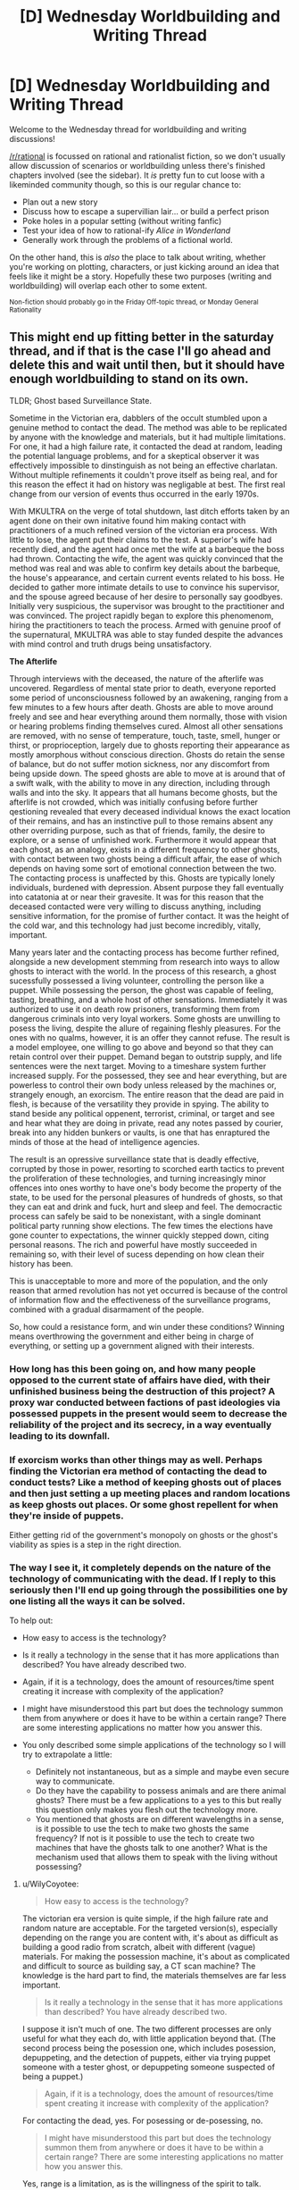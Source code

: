 #+TITLE: [D] Wednesday Worldbuilding and Writing Thread

* [D] Wednesday Worldbuilding and Writing Thread
:PROPERTIES:
:Author: AutoModerator
:Score: 7
:DateUnix: 1569423912.0
:DateShort: 2019-Sep-25
:END:
Welcome to the Wednesday thread for worldbuilding and writing discussions!

[[/r/rational]] is focussed on rational and rationalist fiction, so we don't usually allow discussion of scenarios or worldbuilding unless there's finished chapters involved (see the sidebar). It /is/ pretty fun to cut loose with a likeminded community though, so this is our regular chance to:

- Plan out a new story
- Discuss how to escape a supervillian lair... or build a perfect prison
- Poke holes in a popular setting (without writing fanfic)
- Test your idea of how to rational-ify /Alice in Wonderland/
- Generally work through the problems of a fictional world.

On the other hand, this is /also/ the place to talk about writing, whether you're working on plotting, characters, or just kicking around an idea that feels like it might be a story. Hopefully these two purposes (writing and worldbuilding) will overlap each other to some extent.

^{Non-fiction should probably go in the Friday Off-topic thread, or Monday General Rationality}


** This might end up fitting better in the saturday thread, and if that is the case I'll go ahead and delete this and wait until then, but it should have enough worldbuilding to stand on its own.

TLDR; Ghost based Surveillance State.

Sometime in the Victorian era, dabblers of the occult stumbled upon a genuine method to contact the dead. The method was able to be replicated by anyone with the knowledge and materials, but it had multiple limitations. For one, it had a high failure rate, it contacted the dead at random, leading the potential language problems, and for a skeptical observer it was effectively impossible to dinstinguish as not being an effective charlatan. Without multiple refinements it couldn't prove itself as being real, and for this reason the effect it had on history was negligable at best. The first real change from our version of events thus occurred in the early 1970s.

With MKULTRA on the verge of total shutdown, last ditch efforts taken by an agent done on their own initative found him making contact with practitioners of a much refined version of the victorian era process. With little to lose, the agent put their claims to the test. A superior's wife had recently died, and the agent had once met the wife at a barbeque the boss had thrown. Contacting the wife, the agent was quickly convinced that the method was real and was able to confirm key details about the barbeque, the house's appearance, and certain current events related to his boss. He decided to gather more intimate details to use to convince his supervisor, and the spouse agreed because of her desire to personally say goodbyes. Initially very suspicious, the supervisor was brought to the practitioner and was convinced. The project rapidly began to explore this phenomenom, hiring the practitioners to teach the process. Armed with genuine proof of the supernatural, MKULTRA was able to stay funded despite the advances with mind control and truth drugs being unsatisfactory.

*The Afterlife*

Through interviews with the deceased, the nature of the afterlife was uncovered. Regardless of mental state prior to death, everyone reported some period of unconsciousness followed by an awakening, ranging from a few minutes to a few hours after death. Ghosts are able to move around freely and see and hear everything around them normally, those with vision or hearing problems finding themselves cured. Almost all other sensations are removed, with no sense of temperature, touch, taste, smell, hunger or thirst, or proprioception, largely due to ghosts reporting their appearance as mostly amorphous without conscious direction. Ghosts do retain the sense of balance, but do not suffer motion sickness, nor any discomfort from being upside down. The speed ghosts are able to move at is around that of a swift walk, with the ability to move in any direction, including through walls and into the sky. It appears that all humans become ghosts, but the afterlife is not crowded, which was initially confusing before further qestioning revealed that every deceased individual knows the exact location of their remains, and has an instinctive pull to those remains absent any other overriding purpose, such as that of friends, family, the desire to explore, or a sense of unfinished work. Furthermore it would appear that each ghost, as an analogy, exists in a different frequency to other ghosts, with contact between two ghosts being a difficult affair, the ease of which depends on having some sort of emotional connection between the two. The contacting process is unaffected by this. Ghosts are typically lonely individuals, burdened with depression. Absent purpose they fall eventually into catatonia at or near their gravesite. It was for this reason that the deceased contacted were very willing to discuss anything, including sensitive information, for the promise of further contact. It was the height of the cold war, and this technology had just become incredibly, vitally, important.

Many years later and the contacting process has become further refined, alongside a new development stemming from research into ways to allow ghosts to interact with the world. In the process of this research, a ghost sucessfully possessed a living volunteer, controlling the person like a puppet. While possessing the person, the ghost was capable of feeling, tasting, breathing, and a whole host of other sensations. Immediately it was authorized to use it on death row prisoners, transforming them from dangerous criminals into very loyal workers. Some ghosts are unwilling to posess the living, despite the allure of regaining fleshly pleasures. For the ones with no qualms, however, it is an offer they cannot refuse. The result is a model employee, one willing to go above and beyond so that they can retain control over their puppet. Demand began to outstrip supply, and life sentences were the next target. Moving to a timeshare system further increased supply. For the possessed, they see and hear everything, but are powerless to control their own body unless released by the machines or, strangely enough, an exorcism. The entire reason that the dead are paid in flesh, is because of the versatility they provide in spying. The ability to stand beside any political oppenent, terrorist, criminal, or target and see and hear what they are doing in private, read any notes passed by courier, break into any hidden bunkers or vaults, is one that has enraptured the minds of those at the head of intelligence agencies.

The result is an opressive surveillance state that is deadly effective, corrupted by those in power, resorting to scorched earth tactics to prevent the proliferation of these technologies, and turning increasingly minor offences into ones worthy to have one's body become the property of the state, to be used for the personal pleasures of hundreds of ghosts, so that they can eat and drink and fuck, hurt and sleep and feel. The democractic process can safely be said to be nonexistant, with a single dominant political party running show elections. The few times the elections have gone counter to expectations, the winner quickly stepped down, citing personal reasons. The rich and powerful have mostly succeeded in remaining so, with their level of sucess depending on how clean their history has been.

This is unacceptable to more and more of the population, and the only reason that armed revolution has not yet occurred is because of the control of information flow and the effectiveness of the surveillance programs, combined with a gradual disarmament of the people.

So, how could a resistance form, and win under these conditions? Winning means overthrowing the government and either being in charge of everything, or setting up a government aligned with their interests.
:PROPERTIES:
:Author: WilyCoyotee
:Score: 1
:DateUnix: 1569448943.0
:DateShort: 2019-Sep-26
:END:

*** How long has this been going on, and how many people opposed to the current state of affairs have died, with their unfinished business being the destruction of this project? A proxy war conducted between factions of past ideologies via possessed puppets in the present would seem to decrease the reliability of the project and its secrecy, in a way eventually leading to its downfall.
:PROPERTIES:
:Author: boomfarmer
:Score: 5
:DateUnix: 1569467203.0
:DateShort: 2019-Sep-26
:END:


*** If exorcism works than other things may as well. Perhaps finding the Victorian era method of contacting the dead to conduct tests? Like a method of keeping ghosts out of places and then just setting a up meeting places and random locations as keep ghosts out places. Or some ghost repellent for when they're inside of puppets.

Either getting rid of the government's monopoly on ghosts or the ghost's viability as spies is a step in the right direction.
:PROPERTIES:
:Author: Trew_McGuffin
:Score: 2
:DateUnix: 1569459448.0
:DateShort: 2019-Sep-26
:END:


*** The way I see it, it completely depends on the nature of the technology of communicating with the dead. If I reply to this seriously then I'll end up going through the possibilities one by one listing all the ways it can be solved.

To help out:

- How easy to access is the technology?

- Is it really a technology in the sense that it has more applications than described? You have already described two.

- Again, if it is a technology, does the amount of resources/time spent creating it increase with complexity of the application?

- I might have misunderstood this part but does the technology summon them from anywhere or does it have to be within a certain range? There are some interesting applications no matter how you answer this.

- You only described some simple applications of the technology so I will try to extrapolate a little:

  - Definitely not instantaneous, but as a simple and maybe even secure way to communicate.
  - Do they have the capability to possess animals and are there animal ghosts? There must be a few applications to a yes to this but really this question only makes you flesh out the technology more.
  - You mentioned that ghosts are on different wavelengths in a sense, is it possible to use the tech to make two ghosts the same frequency? If not is it possible to use the tech to create two machines that have the ghosts talk to one another? What is the mechanism used that allows them to speak with the living without possessing?
:PROPERTIES:
:Score: 1
:DateUnix: 1569456773.0
:DateShort: 2019-Sep-26
:END:

**** u/WilyCoyotee:
#+begin_quote
  How easy to access is the technology?
#+end_quote

The victorian era version is quite simple, if the high failure rate and random nature are acceptable. For the targeted version(s), especially depending on the range you are content with, it's about as difficult as building a good radio from scratch, albeit with different (vague) materials. For making the possession machine, it's about as complicated and difficult to source as building say, a CT scan machine? The knowledge is the hard part to find, the materials themselves are far less important.

#+begin_quote
  Is it really a technology in the sense that it has more applications than described? You have already described two.
#+end_quote

I suppose it isn't much of one. The two different processes are only useful for what they each do, with little application beyond that. (The second process being the posession one, which includes posession, depuppeting, and the detection of puppets, either via trying puppet someone with a tester ghost, or depuppeting someone suspected of being a puppet.)

#+begin_quote
  Again, if it is a technology, does the amount of resources/time spent creating it increase with complexity of the application?
#+end_quote

For contacting the dead, yes. For posessing or de-posessing, no.

#+begin_quote
  I might have misunderstood this part but does the technology summon them from anywhere or does it have to be within a certain range? There are some interesting applications no matter how you answer this.
#+end_quote

Yes, range is a limitation, as is the willingness of the spirit to talk. Significant effort would be needed to get a currently catatonic spirit to accept a "call" and someone unwilling to talk can simply refuse from answering the call outright. For getting a human posessed, it is even more range restricted, requiring the deceased to be within the building.

#+begin_quote
  You only described some simple applications of the technology so I will try to extrapolate a little:
#+end_quote

Only human beings can be posessed. Trying to posess a pregant woman wouldn't posess the child, just the woman. Infants work, I guess? There have not been any animal ghosts observed in the afterlife, and research into whether there is a seperate animal afterlife has been unsucessful.

For ghosts attempting to communicate with one another while in the afterlife, the ease of locating one another and then communicating largely depends on both knowledge of the other's existance, and emotional connections. Husband and wife, mother and child, fellow soldiers, and to an extent simply being coworkers. While posessing humans, they can form those needed emotional bonds which eases communication while back in the afterlife. Ghosts posessing humans cannot see other ghosts by the way, both would need to be out or in at the same time, unless one used the contacting device.

Speaking of the contacting device, it absolutely needs a human being to operate it. The reason is unknown, and the mechanism behind it is also unknown, with theories wondering about whether consciousness is needed for it to function. Electronic and analog devices can record the voices, so a switchboard like affair with one operator managing a few contacting devices is what the arrangement converges to.
:PROPERTIES:
:Author: WilyCoyotee
:Score: 1
:DateUnix: 1569465614.0
:DateShort: 2019-Sep-26
:END:
